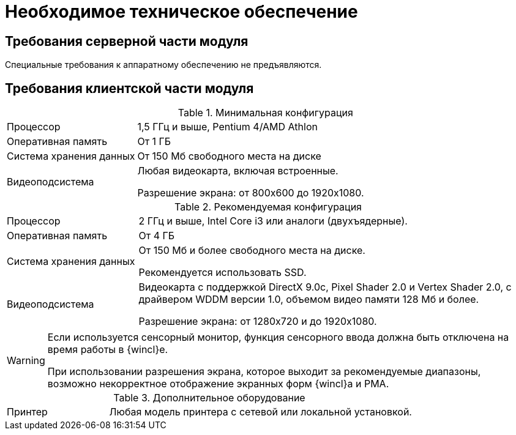 = Необходимое техническое обеспечение

== Требования серверной части модуля

Специальные требования к аппаратному обеспечению не предъявляются.

== Требования клиентской части модуля

.Минимальная конфигурация
[cols="25%,75%"]
|===
|Процессор |1,5 ГГц и выше, Pentium 4/AMD Athlon
|Оперативная память |От 1 ГБ
|Система хранения данных |От 150 Мб свободного места на диске
|Видеоподсистема a|Любая видеокарта, включая встроенные.

Разрешение экрана: от 800x600 до 1920x1080.
|===

.Рекомендуемая конфигурация
[cols="25%,75%"]
|===
|Процессор |2 ГГц и выше, Intel Core i3 или аналоги (двухъядерные).
|Оперативная память |От 4 ГБ
|Система хранения данных a|От 150 Мб и более свободного места на диске.

Рекомендуется использовать SSD.

|Видеоподсистема a|Видеокарта с поддержкой DirectX 9.0с, Pixel Shader 2.0 и Vertex Shader 2.0, с драйвером WDDM версии 1.0, объемом видео памяти 128 Мб и более.

Разрешение экрана: от 1280x720 и до 1920x1080.
|===

[WARNING]
====
Если используется сенсорный монитор, функция сенсорного ввода должна быть отключена на время работы в {wincl}е.

При использовании разрешения экрана, которое выходит за рекомендуемые диапазоны, возможно некорректное отображение экранных форм {wincl}а и РМА.
====

.Дополнительное оборудование
[cols="25%,75%"]
|===
|Принтер |Любая модель принтера с сетевой или локальной установкой.
|===
